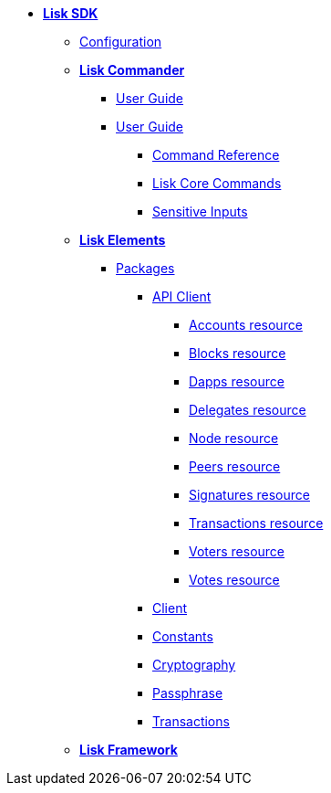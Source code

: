 * xref:introduction.adoc[*Lisk SDK*]
** xref:configuration.adoc[Configuration]
** xref:lisk-commander/introduction.adoc[*Lisk Commander*]
*** xref:lisk-commander/user-guide.adoc[User Guide]
*** xref:lisk-commander/user-guide.adoc[User Guide]
**** xref:lisk-commander/user-guide/commands.adoc[Command Reference]
**** xref:lisk-commander/user-guide/lisk-core.adoc[Lisk Core Commands]
**** xref:lisk-commander/user-guide/sensitive-inputs.adoc[Sensitive Inputs]
** xref:lisk-elements/introduction.adoc[*Lisk Elements*]
*** xref:lisk-elements/packages.adoc[Packages]
**** xref:lisk-elements/packages/api-client.adoc[API Client]
***** xref:lisk-elements/packages/api-client/accounts.adoc[Accounts resource]
***** xref:lisk-elements/packages/api-client/blocks.adoc[Blocks resource]
***** xref:lisk-elements/packages/api-client/dapps.adoc[Dapps resource]
***** xref:lisk-elements/packages/api-client/delegates.adoc[Delegates resource]
***** xref:lisk-elements/packages/api-client/node.adoc[Node resource]
***** xref:lisk-elements/packages/api-client/peers.adoc[Peers resource]
***** xref:lisk-elements/packages/api-client/signatures.adoc[Signatures resource]
***** xref:lisk-elements/packages/api-client/transactions.adoc[Transactions resource]
***** xref:lisk-elements/packages/api-client/voters.adoc[Voters resource]
***** xref:lisk-elements/packages/api-client/votes.adoc[Votes resource]
**** xref:lisk-elements/packages/client.adoc[Client]
**** xref:lisk-elements/packages/constants.adoc[Constants]
**** xref:lisk-elements/packages/cryptography.adoc[Cryptography]
**** xref:lisk-elements/packages/passphrase.adoc[Passphrase]
**** xref:lisk-elements/packages/transactions.adoc[Transactions]
** xref:lisk-framework/introduction.adoc[*Lisk Framework*]
